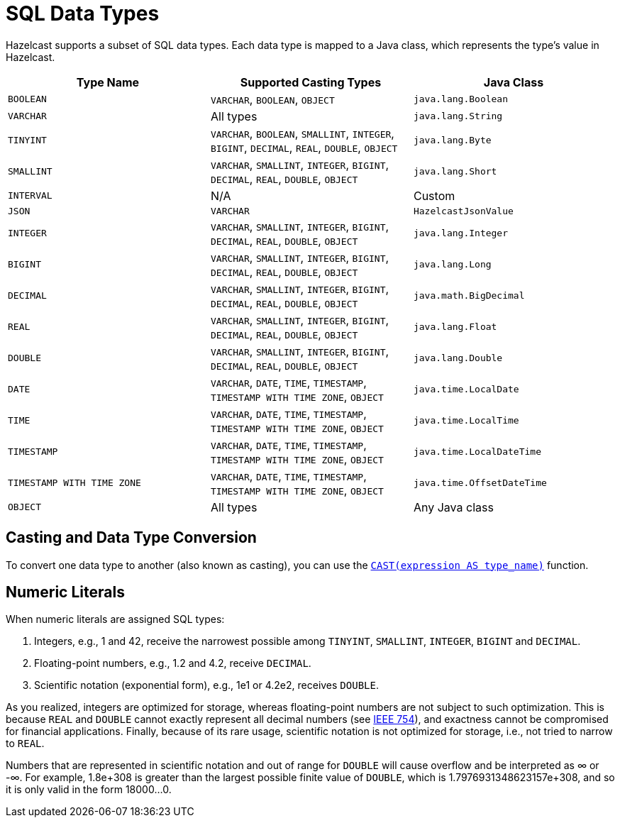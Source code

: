 = SQL Data Types
:description: Hazelcast supports a subset of SQL data types. Each data type is mapped to a Java class, which represents the type's value in Hazelcast.

{description}

[cols="1,1,1"]
|===
| Type Name| Supported Casting Types| Java Class

|`BOOLEAN`
|`VARCHAR`, `BOOLEAN`, `OBJECT`
|`java.lang.Boolean`

|`VARCHAR`
|All types
|`java.lang.String`

|`TINYINT`
|`VARCHAR`, `BOOLEAN`, `SMALLINT`, `INTEGER`, `BIGINT`, `DECIMAL`, `REAL`, `DOUBLE`, `OBJECT`
|`java.lang.Byte`

|`SMALLINT`
|`VARCHAR`, `SMALLINT`, `INTEGER`, `BIGINT`, `DECIMAL`, `REAL`, `DOUBLE`, `OBJECT`
|`java.lang.Short`

|`INTERVAL`
|N/A
|Custom

|`JSON`
|`VARCHAR`
|`HazelcastJsonValue`

|`INTEGER`
|`VARCHAR`, `SMALLINT`, `INTEGER`, `BIGINT`, `DECIMAL`, `REAL`, `DOUBLE`, `OBJECT`
|`java.lang.Integer`

|`BIGINT`
|`VARCHAR`, `SMALLINT`, `INTEGER`, `BIGINT`, `DECIMAL`, `REAL`, `DOUBLE`, `OBJECT`
|`java.lang.Long`

|`DECIMAL`
|`VARCHAR`, `SMALLINT`, `INTEGER`, `BIGINT`, `DECIMAL`, `REAL`, `DOUBLE`, `OBJECT`
|`java.math.BigDecimal`

|`REAL`
|`VARCHAR`, `SMALLINT`, `INTEGER`, `BIGINT`, `DECIMAL`, `REAL`, `DOUBLE`, `OBJECT`
|`java.lang.Float`

|`DOUBLE`
|`VARCHAR`, `SMALLINT`, `INTEGER`, `BIGINT`, `DECIMAL`, `REAL`, `DOUBLE`, `OBJECT`
|`java.lang.Double`

|`DATE`
|`VARCHAR`, `DATE`, `TIME`, `TIMESTAMP`, `TIMESTAMP WITH TIME ZONE`, `OBJECT`
|`java.time.LocalDate`

|`TIME`
|`VARCHAR`, `DATE`, `TIME`, `TIMESTAMP`, `TIMESTAMP WITH TIME ZONE`, `OBJECT`
|`java.time.LocalTime`

|`TIMESTAMP`
|`VARCHAR`, `DATE`, `TIME`, `TIMESTAMP`, `TIMESTAMP WITH TIME ZONE`, `OBJECT`
|`java.time.LocalDateTime`

|`TIMESTAMP WITH TIME ZONE`
|`VARCHAR`, `DATE`, `TIME`, `TIMESTAMP`, `TIMESTAMP WITH TIME ZONE`, `OBJECT`
|`java.time.OffsetDateTime`

|`OBJECT`
|All types
|Any Java class

|===

== Casting and Data Type Conversion

To convert one data type to another (also known as casting), you can use the xref:functions-and-operators.adoc#cast[`CAST(expression AS type_name)`] function.

== Numeric Literals

When numeric literals are assigned SQL types:

. Integers, e.g., 1 and 42, receive the narrowest possible among `TINYINT`, `SMALLINT`, `INTEGER`, `BIGINT` and `DECIMAL`.
. Floating-point numbers, e.g., 1.2 and 4.2, receive `DECIMAL`.
. Scientific notation (exponential form), e.g., 1e1 or 4.2e2, receives `DOUBLE`.

As you realized, integers are optimized for storage, whereas floating-point numbers are not subject to such optimization. This is because `REAL` and `DOUBLE` cannot exactly represent all decimal numbers (see link:https://en.wikipedia.org/wiki/IEEE_754[IEEE 754]), and exactness cannot be compromised for financial applications. Finally, because of its rare usage, scientific notation is not optimized for storage, i.e., not tried to narrow to `REAL`.

Numbers that are represented in scientific notation and out of range for `DOUBLE` will cause overflow and be interpreted as ∞ or -∞. For example, 1.8e+308 is greater than the largest possible finite value of `DOUBLE`, which is 1.7976931348623157e+308, and so it is only valid in the form 18000...0.
